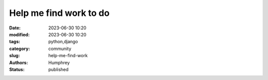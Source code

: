 Help me find work to do
#######################

:date: 2023-06-30 10:20
:modified: 2023-06-30 10:20
:tags: python,django
:category: community
:slug: help-me-find-work
:authors: Humphrey
:status: published
